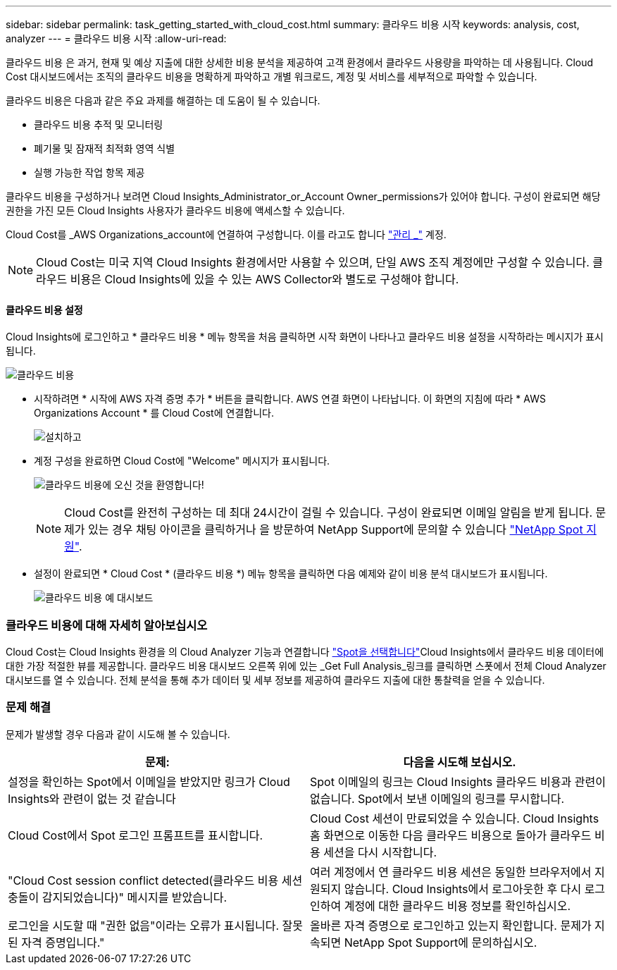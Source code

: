---
sidebar: sidebar 
permalink: task_getting_started_with_cloud_cost.html 
summary: 클라우드 비용 시작 
keywords: analysis, cost, analyzer 
---
= 클라우드 비용 시작
:allow-uri-read: 


[role="lead"]
클라우드 비용 은 과거, 현재 및 예상 지출에 대한 상세한 비용 분석을 제공하여 고객 환경에서 클라우드 사용량을 파악하는 데 사용됩니다. Cloud Cost 대시보드에서는 조직의 클라우드 비용을 명확하게 파악하고 개별 워크로드, 계정 및 서비스를 세부적으로 파악할 수 있습니다.

클라우드 비용은 다음과 같은 주요 과제를 해결하는 데 도움이 될 수 있습니다.

* 클라우드 비용 추적 및 모니터링
* 폐기물 및 잠재적 최적화 영역 식별
* 실행 가능한 작업 항목 제공


클라우드 비용을 구성하거나 보려면 Cloud Insights_Administrator_or_Account Owner_permissions가 있어야 합니다. 구성이 완료되면 해당 권한을 가진 모든 Cloud Insights 사용자가 클라우드 비용에 액세스할 수 있습니다.

Cloud Cost를 _AWS Organizations_account에 연결하여 구성합니다. 이를 라고도 합니다 link:https://docs.spot.io/cloud-analyzer/getting-started/connect-your-aws-master-payer-account-existing-customer["관리 _"] 계정.


NOTE: Cloud Cost는 미국 지역 Cloud Insights 환경에서만 사용할 수 있으며, 단일 AWS 조직 계정에만 구성할 수 있습니다. 클라우드 비용은 Cloud Insights에 있을 수 있는 AWS Collector와 별도로 구성해야 합니다.



==== 클라우드 비용 설정

Cloud Insights에 로그인하고 * 클라우드 비용 * 메뉴 항목을 처음 클릭하면 시작 화면이 나타나고 클라우드 비용 설정을 시작하라는 메시지가 표시됩니다.

image:Cloud_Cost_Welcome.png["클라우드 비용"]

* 시작하려면 * 시작에 AWS 자격 증명 추가 * 버튼을 클릭합니다. AWS 연결 화면이 나타납니다. 이 화면의 지침에 따라 * AWS Organizations Account * 를 Cloud Cost에 연결합니다.
+
image:Cloud_Cost_Setup_1.png["설치하고"]

* 계정 구성을 완료하면 Cloud Cost에 "Welcome" 메시지가 표시됩니다.
+
image:Cloud_Cost_Welcome_Wait.png["클라우드 비용에 오신 것을 환영합니다!"]

+

NOTE: Cloud Cost를 완전히 구성하는 데 최대 24시간이 걸릴 수 있습니다. 구성이 완료되면 이메일 알림을 받게 됩니다. 문제가 있는 경우 채팅 아이콘을 클릭하거나 을 방문하여 NetApp Support에 문의할 수 있습니다 link:https://spot.io/support["NetApp Spot 지원"].

* 설정이 완료되면 * Cloud Cost * (클라우드 비용 *) 메뉴 항목을 클릭하면 다음 예제와 같이 비용 분석 대시보드가 표시됩니다.
+
image:Cloud_Cost_Example_Dashboard.png["클라우드 비용 예 대시보드"]





=== 클라우드 비용에 대해 자세히 알아보십시오

Cloud Cost는 Cloud Insights 환경을 의 Cloud Analyzer 기능과 연결합니다 link:https://docs.spot.io/cloud-analyzer/["Spot을 선택합니다"]Cloud Insights에서 클라우드 비용 데이터에 대한 가장 적절한 뷰를 제공합니다. 클라우드 비용 대시보드 오른쪽 위에 있는 _Get Full Analysis_링크를 클릭하면 스폿에서 전체 Cloud Analyzer 대시보드를 열 수 있습니다. 전체 분석을 통해 추가 데이터 및 세부 정보를 제공하여 클라우드 지출에 대한 통찰력을 얻을 수 있습니다.



=== 문제 해결

문제가 발생할 경우 다음과 같이 시도해 볼 수 있습니다.

[cols="2*"]
|===
| 문제: | 다음을 시도해 보십시오. 


| 설정을 확인하는 Spot에서 이메일을 받았지만 링크가 Cloud Insights와 관련이 없는 것 같습니다 | Spot 이메일의 링크는 Cloud Insights 클라우드 비용과 관련이 없습니다. Spot에서 보낸 이메일의 링크를 무시합니다. 


| Cloud Cost에서 Spot 로그인 프롬프트를 표시합니다. | Cloud Cost 세션이 만료되었을 수 있습니다. Cloud Insights 홈 화면으로 이동한 다음 클라우드 비용으로 돌아가 클라우드 비용 세션을 다시 시작합니다. 


| "Cloud Cost session conflict detected(클라우드 비용 세션 충돌이 감지되었습니다)" 메시지를 받았습니다. | 여러 계정에서 연 클라우드 비용 세션은 동일한 브라우저에서 지원되지 않습니다. Cloud Insights에서 로그아웃한 후 다시 로그인하여 계정에 대한 클라우드 비용 정보를 확인하십시오. 


| 로그인을 시도할 때 "권한 없음"이라는 오류가 표시됩니다. 잘못된 자격 증명입니다." | 올바른 자격 증명으로 로그인하고 있는지 확인합니다. 문제가 지속되면 NetApp Spot Support에 문의하십시오. 
|===